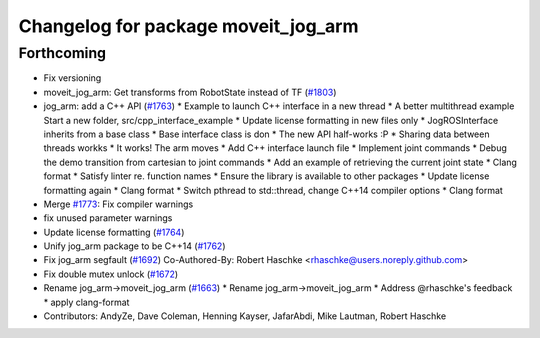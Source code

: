 ^^^^^^^^^^^^^^^^^^^^^^^^^^^^^^^^^^^^
Changelog for package moveit_jog_arm
^^^^^^^^^^^^^^^^^^^^^^^^^^^^^^^^^^^^

Forthcoming
-----------
* Fix versioning
* moveit_jog_arm: Get transforms from RobotState instead of TF (`#1803 <https://github.com/JafarAbdi/moveit/issues/1803>`_)
* jog_arm: add a C++ API (`#1763 <https://github.com/JafarAbdi/moveit/issues/1763>`_)
  * Example to launch C++ interface in a new thread
  * A better multithread example
  Start a new folder, src/cpp_interface_example
  * Update license formatting in new files only
  * JogROSInterface inherits from a base class
  * Base interface class is don
  * The new API half-works  :P
  * Sharing data between threads workks
  * It works! The arm moves
  * Add C++ interface launch file
  * Implement joint commands
  * Debug the demo transition from cartesian to joint commands
  * Add an example of retrieving the current joint state
  * Clang format
  * Satisfy linter re. function names
  * Ensure the library is available to other packages
  * Update license formatting again
  * Clang format
  * Switch pthread to std::thread, change C++14 compiler options
  * Clang format
* Merge `#1773 <https://github.com/JafarAbdi/moveit/issues/1773>`_: Fix compiler warnings
* fix unused parameter warnings
* Update license formatting (`#1764 <https://github.com/JafarAbdi/moveit/issues/1764>`_)
* Unify jog_arm package to be C++14 (`#1762 <https://github.com/JafarAbdi/moveit/issues/1762>`_)
* Fix jog_arm segfault (`#1692 <https://github.com/JafarAbdi/moveit/issues/1692>`_)
  Co-Authored-By: Robert Haschke <rhaschke@users.noreply.github.com>
* Fix double mutex unlock (`#1672 <https://github.com/JafarAbdi/moveit/issues/1672>`_)
* Rename jog_arm->moveit_jog_arm (`#1663 <https://github.com/JafarAbdi/moveit/issues/1663>`_)
  * Rename jog_arm->moveit_jog_arm
  * Address @rhaschke's feedback
  * apply clang-format
* Contributors: AndyZe, Dave Coleman, Henning Kayser, JafarAbdi, Mike Lautman, Robert Haschke
